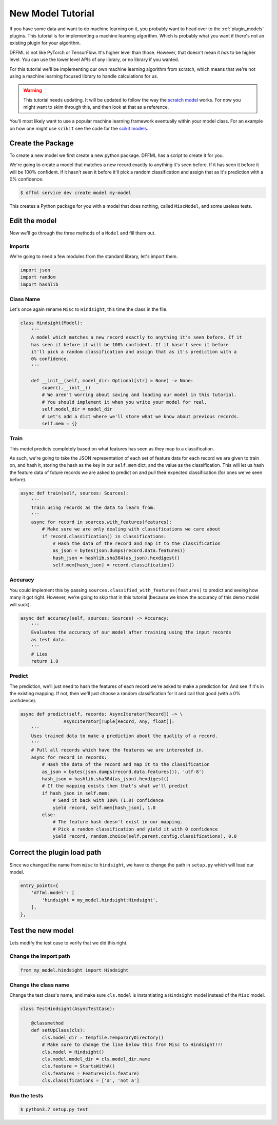 .. _model_tutorial:

New Model Tutorial
==================

If you have some data and want to do machine learning on it, you probably want
to head over to the :ref:`plugin_models` plugins. This tutorial is for
implementing a machine learning algorithm. Which is probably what you want if
there's not an existing plugin for your algorithm.

DFFML is not like PyTorch or TensorFlow. It's higher level than those. However,
that doesn't mean it *has* to be higher level. You can use the lower level APIs
of any library, or no library if you wanted.

For this tutorial we'll be implementing our own machine learning algorithm from
scratch, which means that we're not using a machine learning focused library to
handle calculations for us.

.. warning::

    This tutorial needs updating. It will be updated to follow the way
    the `scratch model <https://github.com/intel/dffml/blob/master/model/scratch/dffml_model_scratch/slr.py>`_
    works. For now you might want to skim through this, and then look at that as
    a reference.

You'll most likely want to use a popular machine learning framework eventually
within your model class. For an example on how one might use ``scikit`` see the
code for the `scikit models <https://github.com/intel/dffml/blob/master/model/scikit/dffml_model_scikit/scikit_base.py>`_.

Create the Package
------------------

To create a new model we first create a new python package. DFFML has a script
to create it for you.

We're going to create a model that matches a new record exactly to anything it's
seen before. If it has seen it before it will be 100% confident. If it hasn't
seen it before it'll pick a random classification and assign that as it's
prediction with a 0% confidence.

.. code-block:: console

    $ dffml service dev create model my-model

This creates a Python package for you with a model that does nothing, called
``MiscModel``, and some useless tests.

Edit the model
--------------

Now we'll go through the three methods of a ``Model`` and fill them out.

Imports
~~~~~~~

We're going to need a few modules from the standard library, let's import them.

.. code-block:: python

    import json
    import random
    import hashlib

Class Name
~~~~~~~~~~

Let's once again rename ``Misc`` to ``Hindsight``, this time the class in the file.

.. code-block:: python

    class Hindsight(Model):
        '''
        A model which matches a new record exactly to anything it's seen before. If it
        has seen it before it will be 100% confident. If it hasn't seen it before
        it'll pick a random classification and assign that as it's prediction with a
        0% confidence.
        '''

        def __init__(self, model_dir: Optional[str] = None) -> None:
            super().__init__()
            # We aren't worring about saving and loading our model in this tutorial.
            # You should implement it when you write your model for real.
            self.model_dir = model_dir
            # Let's add a dict where we'll store what we know about previous records.
            self.mem = {}

Train
~~~~~

This model predicts completely based on what features has seen as they map to a
classification.

As such, we're going to take the JSON representation of each set of feature data
for each record we are given to train on, and hash it, storing the hash as the key
in our ``self.mem`` dict, and the value as the classification. This will let us
hash the feature data of future records we are asked to predict on and pull their
expected classification (for ones we've seen before).

.. code-block:: python

    async def train(self, sources: Sources):
        '''
        Train using records as the data to learn from.
        '''
        async for record in sources.with_features(features):
            # Make sure we are only dealing with classifications we care about
            if record.classification() in classifications:
                # Hash the data of the record and map it to the classification
                as_json = bytes(json.dumps(record.data.features))
                hash_json = hashlib.sha384(as_json).hexdigest()
                self.mem[hash_json] = record.classification()

Accuracy
~~~~~~~~

You could implement this by passing ``sources.classified_with_features(features)``
to predict and seeing how many it got right. However, we're going to skip that
in this tutorial (because we know the accuracy of this demo model will suck).

.. code-block:: python

    async def accuracy(self, sources: Sources) -> Accuracy:
        '''
        Evaluates the accuracy of our model after training using the input records
        as test data.
        '''
        # Lies
        return 1.0

Predict
~~~~~~~

The prediction, we'll just need to hash the features of each record we're asked to
make a prediction for. And see if it's in the existing mapping. If not, then
we'll just choose a random classification for it and call that good (with a 0%
confidence).

.. code-block:: python

    async def predict(self, records: AsyncIterator[Record]) -> \
                    AsyncIterator[Tuple[Record, Any, float]]:
        '''
        Uses trained data to make a prediction about the quality of a record.
        '''
        # Pull all records which have the features we are interested in.
        async for record in records:
            # Hash the data of the record and map it to the classification
            as_json = bytes(json.dumps(record.data.features()), 'utf-8')
            hash_json = hashlib.sha384(as_json).hexdigest()
            # If the mapping exists then that's what we'll predict
            if hash_json in self.mem:
                # Send it back with 100% (1.0) confidence
                yield record, self.mem[hash_json], 1.0
            else:
                # The feature hash doesn't exist in our mapping.
                # Pick a random classification and yield it with 0 confidence
                yield record, random.choice(self.parent.config.classifications), 0.0

Correct the plugin load path
----------------------------

Since we changed the name from ``misc`` to ``hindsight``, we have to change the path
in ``setup.py`` which will load our model.

.. code-block:: python

    entry_points={
        'dffml.model': [
            'hindsight = my_model.hindsight:Hindsight',
        ],
    },

Test the new model
------------------

Lets modify the test case to verify that we did this right.

Change the import path
~~~~~~~~~~~~~~~~~~~~~~

.. code-block:: python

    from my_model.hindsight import Hindsight

Change the class name
~~~~~~~~~~~~~~~~~~~~~

Change the test class's name, and make sure ``cls.model`` is instantiating a
``Hindsight`` model instead of the ``Misc`` model.

.. code-block:: python

    class TestHindsight(AsyncTestCase):

        @classmethod
        def setUpClass(cls):
            cls.model_dir = tempfile.TemporaryDirectory()
            # Make sure to change the line below this from Misc to Hindsight!!!
            cls.model = Hindsight()
            cls.model.model_dir = cls.model_dir.name
            cls.feature = StartsWithA()
            cls.features = Features(cls.feature)
            cls.classifications = ['a', 'not a']

Run the tests
~~~~~~~~~~~~~

.. code-block:: console

    $ python3.7 setup.py test
